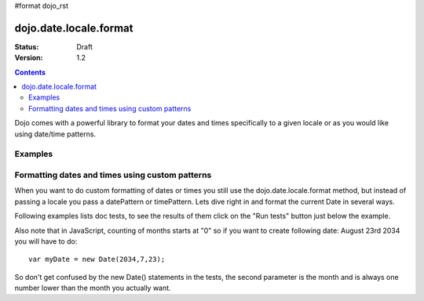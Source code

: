 #format dojo_rst

dojo.date.locale.format
=======================

:Status: Draft
:Version: 1.2


.. contents::
  :depth: 3

Dojo comes with a powerful library to format your dates and times specifically to a given locale or as you would like using date/time patterns.

Examples
--------

Formatting dates and times using custom patterns
------------------------------------------------

When you want to do custom formatting of dates or times you still use the dojo.date.locale.format method, but instead of passing a locale you pass a datePattern or timePattern. Lets dive right in and format the current Date in several ways.

Following examples lists doc tests, to see the results of them click on the "Run tests" button just below the example.

Also note that in JavaScript, counting of months starts at "0" so if you want to create following date: August 23rd 2034 you will have to do::

  var myDate = new Date(2034,7,23);

So don't get confused by the new Date() statements in the tests, the second parameter is the month and is always one number lower than the month you actually want.

.. codeviewer::
  
  <style type="text/css">
    @import "/moin_static163/js/dojo/trunk/release/dojo/dojox/widget/DocTester/DocTester.css"; 
  </style>
  <script type="text/javascript">
    dojo.require("dojox.widget.DocTester");
    dojo.require("dojo.date.locale");
    
    dojo.addOnLoad(function(){
      var docTest = new dojox.widget.DocTester({}, "docTest");
    });
  </script>
  <div id="docTest">
    >>> dojo.date.locale.format(new Date(2007,2,23,6,6,6), {datePattern: "yyyyMMdd", selector: "date"});
    "20070323"
    >>> dojo.date.locale.format(new Date(2007,2,23,6,6,6), {datePattern: "yyyy-MM-dd", selector: "date"});
    "2007-03-23"
    >>> dojo.date.locale.format(new Date(2007,2,23,6,6,6), {datePattern: "yyMMdd", selector: "date"});
    "070323"
    >>> dojo.date.locale.format(new Date(2007,2,23,6,6,6), {datePattern: "dd.MM.yy", selector: "date"});
    "23.03.07"
    >>> dojo.date.locale.format(new Date(2007,2,23,15,23,6), {timePattern: "HHmmss", selector: "time"});
    "152306"
    >>> dojo.date.locale.format(new Date(2007,2,23,15,23,6), {timePattern: "hmms", selector: "time"});
    "3236"
    >>> dojo.date.locale.format(new Date(2007,2,23,15,23,6), {timePattern: "HH:mm", selector: "time"});
    "15:23"
    >>> dojo.date.locale.format(new Date(2007,2,23,15,23,6), {timePattern: "HH.mm", selector: "time"});
    "15.23"
    >>> dojo.date.locale.format(new Date(2007,2,23,15,23,6), {datePattern: "yyyyMMdd", timePattern: "HHmmss"});
    "20070323 152306"
  </div>
